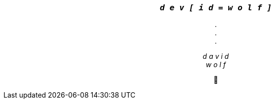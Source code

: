 +++
<h3 align=center>
  <i>
    <code>
      d e v [ i d = w o l f ]
   </code>
  </i>
</h3>
<p align=center>
    . <br>
    . <br>
    .
</p>
<p align=center>
  <i>
    d a v i d <br>
    w o l f
  </i>
</p>
<p align=center>
  🐺
</p>
+++

